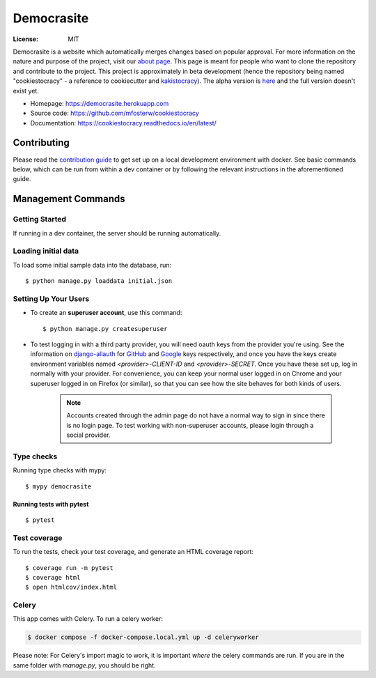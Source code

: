 Democrasite
===========

.. image:: https://img.shields.io/badge/built%20with-Cookiecutter%20Django-ff69b4.svg?logo=cookiecutter
     :target: https://github.com/pydanny/cookiecutter-django/
     :alt: Built with Cookiecutter Django
.. image:: https://img.shields.io/badge/code%20style-black-000000.svg
     :target: https://github.com/ambv/black
     :alt: Black code style
.. image:: https://github.com/mfosterw/cookiestocracy/actions/workflows/ci.yml/badge.svg
     :target: https://github.com/mfosterw/cookiestocracy/actions/workflows/ci.yml
     :alt: Continuous integration
.. image:: https://codecov.io/gh/mfosterw/cookiestocracy/branch/master/graph/badge.svg?token=NPV1TLXZIW
     :target: https://codecov.io/gh/mfosterw/cookiestocracy
     :alt: Coverage report
.. image:: https://readthedocs.org/projects/cookiestocracy/badge/?version=latest
     :target: https://cookiestocracy.readthedocs.io/en/latest/?badge=latest
     :alt: Documentation status

:License: MIT

Democrasite is a website which automatically merges changes based on popular
approval. For more information on the nature and purpose of the project, visit
our `about page`_. This page is meant for people who want to clone the
repository and contribute to the project. This project is approximately in beta
development (hence the repository being named "cookiestocracy" - a reference
to cookiecutter and `kakistocracy`_). The alpha version is `here`_ and the
full version doesn't exist yet.

* Homepage:
  https://democrasite.herokuapp.com
* Source code:
  https://github.com/mfosterw/cookiestocracy
* Documentation:
  https://cookiestocracy.readthedocs.io/en/latest/

.. _`about page`: https://democrasite.herokuapp.com/about/
.. _`kakistocracy`: https://en.wikipedia.org/wiki/Kakistocracy
.. _`here`: https://github.com/mfosterw/democrasite-testing


Contributing
------------

Please read the `contribution guide`_ to get set up on a local
development environment with docker. See basic commands below, which can be run from
within a dev container or by following the relevant instructions in the aforementioned
guide.

.. _`contribution guide`: https://github.com/mfosterw/cookiestocracy/blob/docker/CONTRIBUTING.rst


Management Commands
-------------------

Getting Started
^^^^^^^^^^^^^^^

If running in a dev container, the server should be running automatically.

Loading initial data
^^^^^^^^^^^^^^^^^^^^

To load some initial sample data into the database, run::

    $ python manage.py loaddata initial.json

Setting Up Your Users
^^^^^^^^^^^^^^^^^^^^^

* To create an **superuser account**, use this command::

    $ python manage.py createsuperuser

* To test logging in with a third party provider, you will need oauth keys from
  the provider you're using. See the information on `django-allauth`_ for
  `GitHub`_ and `Google`_ keys respectively, and once you have the keys create
  environment variables named `<provider>-CLIENT-ID` and `<provider>-SECRET`.
  Once you have these set up, log in normally with your provider. For
  convenience, you can keep your normal user logged in on Chrome and your
  superuser logged in on Firefox (or similar), so that you can see how the site
  behaves for both kinds of users.

    .. note::
        Accounts created through the admin page do not have a normal way to
        sign in since there is no login page. To test working with
        non-superuser accounts, please login through a social provider.

.. _`django-allauth`: https://django-allauth.readthedocs.io/en/latest/overview.html
.. _`GitHub`: https://django-allauth.readthedocs.io/en/latest/providers.html#github
.. _`Google`: https://django-allauth.readthedocs.io/en/latest/providers.html#google

Type checks
^^^^^^^^^^^

Running type checks with mypy::

  $ mypy democrasite


Running tests with pytest
~~~~~~~~~~~~~~~~~~~~~~~~~~

::

  $ pytest

Test coverage
^^^^^^^^^^^^^

To run the tests, check your test coverage, and generate an HTML coverage report::

    $ coverage run -m pytest
    $ coverage html
    $ open htmlcov/index.html


Celery
^^^^^^

This app comes with Celery. To run a celery worker:

.. code-block:: bash

    $ docker compose -f docker-compose.local.yml up -d celeryworker

Please note: For Celery's import magic to work, it is important *where* the
celery commands are run. If you are in the same folder with *manage.py*, you
should be right.
